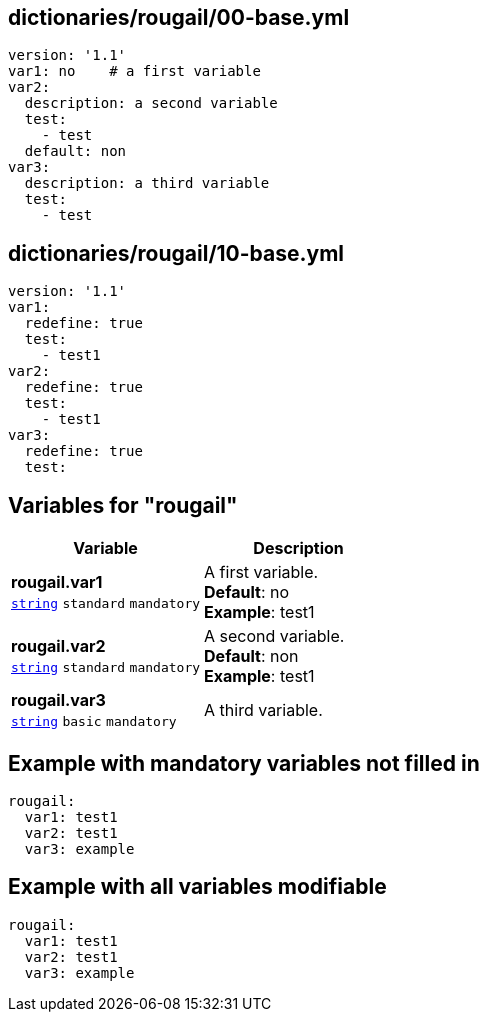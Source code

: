 == dictionaries/rougail/00-base.yml

[,yaml]
----
version: '1.1'
var1: no    # a first variable
var2:
  description: a second variable
  test:
    - test
  default: non
var3:
  description: a third variable
  test:
    - test
----
== dictionaries/rougail/10-base.yml

[,yaml]
----
version: '1.1'
var1:
  redefine: true
  test:
    - test1
var2:
  redefine: true
  test:
    - test1
var3:
  redefine: true
  test:
----
== Variables for "rougail"

[cols="105a,105a",options="header"]
|====
| Variable                                                                                                | Description                                                                                             
| 
**rougail.var1** +
`https://rougail.readthedocs.io/en/latest/variable.html#variables-types[string]` `standard` `mandatory`                                                                                                         | 
A first variable. +
**Default**: no +
**Example**: test1                                                                                                         
| 
**rougail.var2** +
`https://rougail.readthedocs.io/en/latest/variable.html#variables-types[string]` `standard` `mandatory`                                                                                                         | 
A second variable. +
**Default**: non +
**Example**: test1                                                                                                         
| 
**rougail.var3** +
`https://rougail.readthedocs.io/en/latest/variable.html#variables-types[string]` `basic` `mandatory`                                                                                                         | 
A third variable.                                                                                                         
|====


== Example with mandatory variables not filled in

[,yaml]
----
rougail:
  var1: test1
  var2: test1
  var3: example
----
== Example with all variables modifiable

[,yaml]
----
rougail:
  var1: test1
  var2: test1
  var3: example
----
